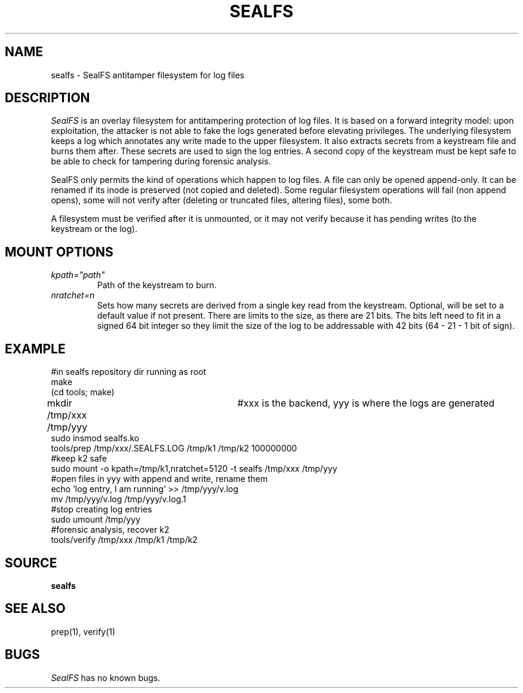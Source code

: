 .TH SEALFS 5
.SH NAME
sealfs \- SealFS antitamper filesystem for log files
.SH DESCRIPTION
.I SealFS
is an overlay filesystem for antitampering protection of log files. It
is based on a forward integrity model: upon exploitation, the attacker
is not able to fake the logs generated before elevating privileges.
The underlying filesystem keeps a log which annotates any write made
to the upper filesystem. It also extracts secrets from a keystream
file and burns them after. These secrets are used to sign
the log entries. A second copy of the keystream must be kept
safe to be able to check for tampering during forensic analysis.

SealFS only permits the kind of operations which happen to log files. A
file can only be opened append-only. It can be renamed if its inode is
preserved (not copied and deleted).  Some regular filesystem operations
will fail (non append opens), some will not verify after (deleting or
truncated files, altering files), some both.

A filesystem must be verified after it is unmounted, or it may not verify because it has pending
writes (to the keystream or the log).

.SH MOUNT OPTIONS
.TP
.I kpath="path"
Path of the keystream to burn.
.TP
.I nratchet=n
Sets how many secrets are derived from a single key read from the keystream. Optional, will be
set to a default value if not present. There are limits to the size, as there are 21 bits. The bits
left need to fit in a signed 64 bit integer so they limit the size of the log to be addressable with
42 bits (64 - 21 - 1 bit of sign).

.SH EXAMPLE
.EX
#in sealfs repository dir running as root
make
(cd tools; make)
mkdir /tmp/xxx /tmp/yyy	#xxx is the backend, yyy is where the logs are generated
sudo insmod sealfs.ko
tools/prep /tmp/xxx/.SEALFS.LOG /tmp/k1 /tmp/k2 100000000
#keep k2 safe
sudo mount -o kpath=/tmp/k1,nratchet=5120 -t sealfs /tmp/xxx /tmp/yyy
#open files in yyy with append and write, rename them
echo 'log entry, I am running' >> /tmp/yyy/v.log
mv /tmp/yyy/v.log /tmp/yyy/v.log.1
#stop creating log entries
sudo umount /tmp/yyy
#forensic analysis, recover k2
tools/verify /tmp/xxx /tmp/k1 /tmp/k2
.EE
.LP
.SH SOURCE
.B sealfs
.SH SEE ALSO
prep(1), verify(1)
.SH BUGS
.I SealFS
has no known bugs.
